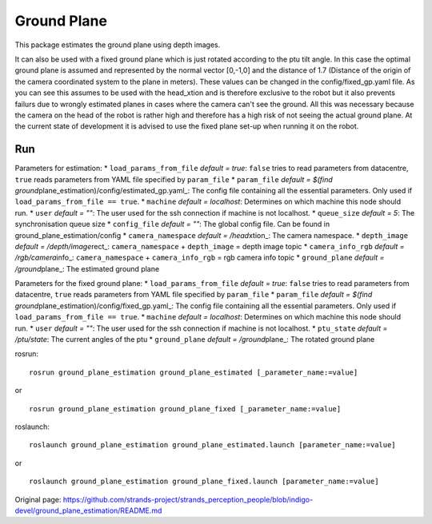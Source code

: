 Ground Plane
------------

This package estimates the ground plane using depth images.

It can also be used with a fixed ground plane which is just rotated
according to the ptu tilt angle. In this case the optimal ground plane
is assumed and represented by the normal vector [0,-1,0] and the
distance of 1.7 (Distance of the origin of the camera coordinated system
to the plane in meters). These values can be changed in the
config/fixed\_gp.yaml file. As you can see this assumes to be used with
the head\_xtion and is therefore exclusive to the robot but it also
prevents failurs due to wrongly estimated planes in cases where the
camera can't see the ground. All this was necessary because the camera
on the head of the robot is rather high and therefore has a high risk of
not seeing the actual ground plane. At the current state of development
it is advised to use the fixed plane set-up when running it on the
robot.

Run
~~~

Parameters for estimation: \* ``load_params_from_file`` *default =
true*: ``false`` tries to read parameters from datacentre, ``true``
reads parameters from YAML file specified by ``param_file`` \*
``param_file`` *default = $(find
ground*\ plane\_estimation)/config/estimated\_gp.yaml\_: The config file
containing all the essential parameters. Only used if
``load_params_from_file == true``. \* ``machine`` *default = localhost*:
Determines on which machine this node should run. \* ``user`` *default =
""*: The user used for the ssh connection if machine is not localhost.
\* ``queue_size`` *default = 5*: The synchronisation queue size \*
``config_file`` *default = ""*: The global config file. Can be found in
ground\_plane\_estimation/config \* ``camera_namespace`` *default =
/head*\ xtion\_: The camera namespace. \* ``depth_image`` *default =
/depth/image*\ rect\_: ``camera_namespace`` + ``depth_image`` = depth
image topic \* ``camera_info_rgb`` *default = /rgb/camera*\ info\_:
``camera_namespace`` + ``camera_info_rgb`` = rgb camera info topic \*
``ground_plane`` *default = /ground*\ plane\_: The estimated ground
plane

Parameters for the fixed ground plane: \* ``load_params_from_file``
*default = true*: ``false`` tries to read parameters from datacentre,
``true`` reads parameters from YAML file specified by ``param_file`` \*
``param_file`` *default = $(find
ground*\ plane\_estimation)/config/fixed\_gp.yaml\_: The config file
containing all the essential parameters. Only used if
``load_params_from_file == true``. \* ``machine`` *default = localhost*:
Determines on which machine this node should run. \* ``user`` *default =
""*: The user used for the ssh connection if machine is not localhost.
\* ``ptu_state`` *default = /ptu/state*: The current angles of the ptu
\* ``ground_plane`` *default = /ground*\ plane\_: The rotated ground
plane

rosrun:

::

    rosrun ground_plane_estimation ground_plane_estimated [_parameter_name:=value]

or

::

    rosrun ground_plane_estimation ground_plane_fixed [_parameter_name:=value]

roslaunch:

::

    roslaunch ground_plane_estimation ground_plane_estimated.launch [parameter_name:=value]

or

::

    roslaunch ground_plane_estimation ground_plane_fixed.launch [parameter_name:=value]



Original page: https://github.com/strands-project/strands_perception_people/blob/indigo-devel/ground_plane_estimation/README.md